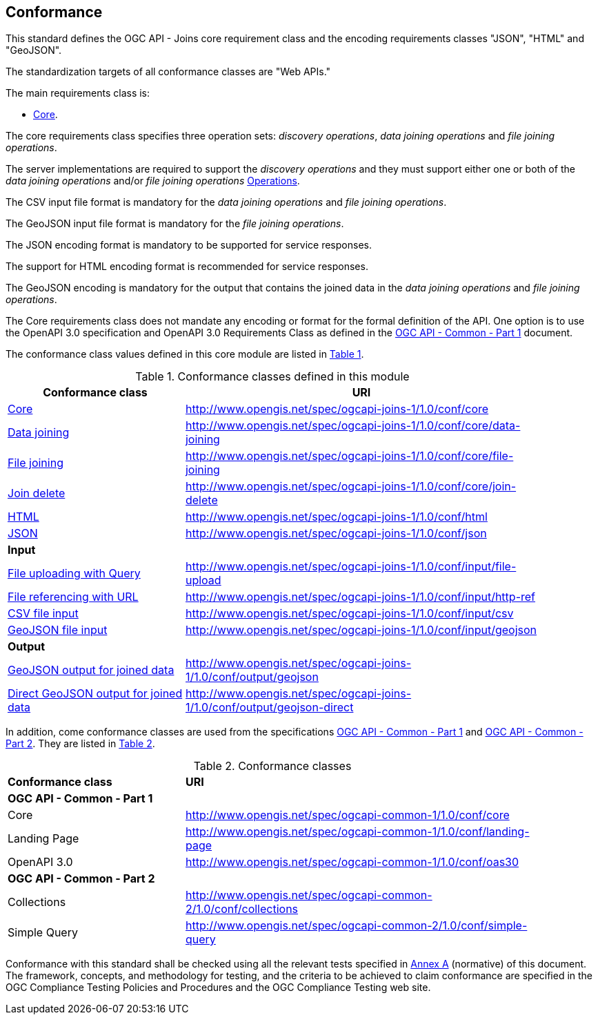 == Conformance
This standard defines the OGC API - Joins core requirement class and the encoding requirements classes "JSON", "HTML" and "GeoJSON". 

The standardization targets of all conformance classes are "Web APIs."

The main requirements class is:

* <<rc_core,Core>>.

The core requirements class specifies three operation sets: __discovery operations__, __data joining operations__ and __file joining operations__.

The server implementations are required to support the __discovery operations__ and they must support either one or both of the __data joining operations__ and/or __file joining operations__ <<req_operations,Operations>>.

The CSV input file format is mandatory for the __data joining operations__ and __file joining operations__.

The GeoJSON input file format is mandatory for the __file joining operations__.

The JSON encoding format is mandatory to be supported for service responses. 

The support for HTML encoding format is recommended for service responses.

The GeoJSON encoding is mandatory for the output that contains the joined data in the __data joining operations__ and __file joining operations__.

The Core requirements class does not mandate any encoding or format for the formal definition of the API. One option is to use the OpenAPI 3.0 specification and OpenAPI 3.0 Requirements Class as defined in the <<OGC19-072,OGC API - Common - Part 1>> document.

The conformance class values defined in this core module are listed in <<conformance_classes_table, Table 1>>.

[[conformance_classes_table]]
.Conformance classes defined in this module
[width="90%",cols="3,6a",options="header"]
|===
^|*Conformance class* |*URI*
<|<<ats_core,Core>>|http://www.opengis.net/spec/ogcapi-joins-1/1.0/conf/core
<|<<ats_data_joining,Data joining>>|http://www.opengis.net/spec/ogcapi-joins-1/1.0/conf/core/data-joining
<|<<ats_file_joining,File joining>>|http://www.opengis.net/spec/ogcapi-joins-1/1.0/conf/core/file-joining
<|<<ats_join_delete,Join delete>>|http://www.opengis.net/spec/ogcapi-joins-1/1.0/conf/core/join-delete
<|<<ats_html,HTML>>|http://www.opengis.net/spec/ogcapi-joins-1/1.0/conf/html
<|<<ats_json,JSON>>|http://www.opengis.net/spec/ogcapi-joins-1/1.0/conf/json
2+|*Input*
<|<<ats_file_uploading,File uploading with Query>>|http://www.opengis.net/spec/ogcapi-joins-1/1.0/conf/input/file-upload
<|<<ats_file_referencing,File referencing with URL>>|http://www.opengis.net/spec/ogcapi-joins-1/1.0/conf/input/http-ref
<|<<ats_csv_input,CSV file input>>|http://www.opengis.net/spec/ogcapi-joins-1/1.0/conf/input/csv
<|<<ats_geojson_input,GeoJSON file input>>|http://www.opengis.net/spec/ogcapi-joins-1/1.0/conf/input/geojson
2+|*Output*
<|<<ats_geojson,GeoJSON output for joined data>>|http://www.opengis.net/spec/ogcapi-joins-1/1.0/conf/output/geojson
<|<<ats_geojson_direct,Direct GeoJSON output for joined data>>|http://www.opengis.net/spec/ogcapi-joins-1/1.0/conf/output/geojson-direct
|===

In addition, come conformance classes are used from the specifications <<OGC19-072,OGC API - Common - Part 1>> and <<OGC20-024,OGC API - Common - Part 2>>. They are listed in <<ogc_api_common_conformance_classes_table, Table 2>>.

[[ogc_api_common_conformance_classes_table]]
.Conformance classes
[width="90%",cols="3,6a"]
|===
^|*Conformance class* |*URI*
2+|*OGC API - Common - Part 1*
<|Core|http://www.opengis.net/spec/ogcapi-common-1/1.0/conf/core
<|Landing Page|http://www.opengis.net/spec/ogcapi-common-1/1.0/conf/landing-page
<|OpenAPI 3.0|http://www.opengis.net/spec/ogcapi-common-1/1.0/conf/oas30
2+|*OGC API - Common - Part 2*
<|Collections|http://www.opengis.net/spec/ogcapi-common-2/1.0/conf/collections
<|Simple Query|http://www.opengis.net/spec/ogcapi-common-2/1.0/conf/simple-query
|===

Conformance with this standard shall be checked using all the relevant tests
specified in <<annex-a,Annex A>> (normative) of this document. The framework, concepts, and
methodology for testing, and the criteria to be achieved to claim conformance
are specified in the OGC Compliance Testing Policies and Procedures and the
OGC Compliance Testing web site.